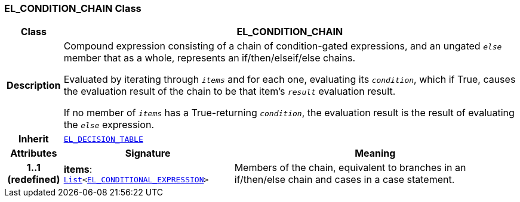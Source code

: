 === EL_CONDITION_CHAIN Class

[cols="^1,3,5"]
|===
h|*Class*
2+^h|*EL_CONDITION_CHAIN*

h|*Description*
2+a|Compound expression consisting of a chain of condition-gated expressions, and an ungated `_else_` member that as a whole, represents an if/then/elseif/else chains.

Evaluated by iterating through `_items_` and for each one, evaluating its `_condition_`, which if True, causes the evaluation result of the chain to be that item's `_result_` evaluation result.

If no member of `_items_` has a True-returning `_condition_`, the evaluation result is the result of evaluating the `_else_` expression.

h|*Inherit*
2+|`<<_el_decision_table_class,EL_DECISION_TABLE>>`

h|*Attributes*
^h|*Signature*
^h|*Meaning*

h|*1..1 +
(redefined)*
|*items*: `link:/releases/BASE/{base_release}/foundation_types.html#_list_class[List^]<<<_el_conditional_expression_class,EL_CONDITIONAL_EXPRESSION>>>`
a|Members of the chain, equivalent to branches in an if/then/else chain and cases in a case statement.
|===
